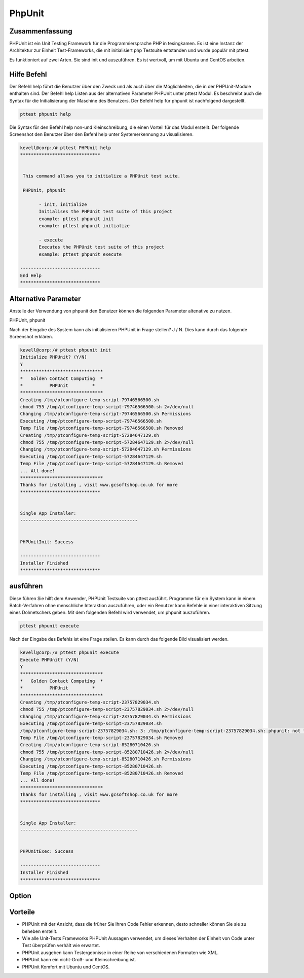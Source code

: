 ========
PhpUnit
========

Zusammenfassung
-------------------------

PHPUnit ist ein Unit Testing Framework für die Programmiersprache PHP in tesingkamen. Es ist eine Instanz der Architektur zur Einheit Test-Frameworks, die mit initialisiert php Testsuite entstanden und wurde populär mit pttest.

Es funktioniert auf zwei Arten. Sie sind init und auszuführen. Es ist wertvoll, um mit Ubuntu und CentOS arbeiten.

Hilfe Befehl
---------------

Der Befehl help führt die Benutzer über den Zweck und als auch über die Möglichkeiten, die in der PHPUnit-Module enthalten sind. Der Befehl help Listen aus der alternativen Parameter PHPUnit unter pttest Modul. Es beschreibt auch die Syntax für die Initialisierung der Maschine des Benutzers. Der Befehl help für phpunit ist nachfolgend dargestellt.

.. code-block:: bash
	
	pttest phpunit help

Die Syntax für den Befehl help non-und Kleinschreibung, die einen Vorteil für das Modul erstellt. Der folgende Screenshot den Benutzer über den Befehl help unter Systemerkennung zu visualisieren.

.. code-block:: bash

 kevell@corp:/# pttest PHPUnit help
 ******************************


  This command allows you to initialize a PHPUnit test suite.

  PHPUnit, phpunit

        - init, initialize
        Initialises the PHPUnit test suite of this project
        example: pttest phpunit init
        example: pttest phpunit initialize

        - execute
        Executes the PHPUnit test suite of this project
        example: pttest phpunit execute

 ------------------------------
 End Help
 ******************************

Alternative Parameter
---------------------------

Anstelle der Verwendung von phpunit den Benutzer können die folgenden Parameter altenative zu nutzen.

PHPUnit,  phpunit

Nach der Eingabe des System kann als initialisieren PHPUnit in Frage stellen? J / N. Dies kann durch das folgende Screenshot erklären.

.. code-block:: bash

 kevell@corp:/# pttest phpunit init
 Initialize PHPUnit? (Y/N) 
 Y
 *******************************
 *   Golden Contact Computing  *
 *          PHPUnit         *
 *******************************
 Creating /tmp/ptconfigure-temp-script-79746566500.sh
 chmod 755 /tmp/ptconfigure-temp-script-79746566500.sh 2>/dev/null
 Changing /tmp/ptconfigure-temp-script-79746566500.sh Permissions
 Executing /tmp/ptconfigure-temp-script-79746566500.sh
 Temp File /tmp/ptconfigure-temp-script-79746566500.sh Removed
 Creating /tmp/ptconfigure-temp-script-57284647129.sh
 chmod 755 /tmp/ptconfigure-temp-script-57284647129.sh 2>/dev/null
 Changing /tmp/ptconfigure-temp-script-57284647129.sh Permissions
 Executing /tmp/ptconfigure-temp-script-57284647129.sh
 Temp File /tmp/ptconfigure-temp-script-57284647129.sh Removed
 ... All done!
 *******************************
 Thanks for installing , visit www.gcsoftshop.co.uk for more
 ******************************


 Single App Installer:
 --------------------------------------------


 PHPUnitInit: Success

 ------------------------------
 Installer Finished
 ******************************

ausführen
-------------

Diese führen Sie hilft dem Anwender, PHPUnit Testsuite von pttest ausführt. Programme für ein System kann in einem Batch-Verfahren ohne menschliche Interaktion auszuführen, oder ein Benutzer kann Befehle in einer interaktiven Sitzung eines Dolmetschers geben. Mit dem folgenden Befehl wird verwendet, um phpunit auszuführen.

.. code-block:: bash

	pttest phpunit execute

Nach der Eingabe des Befehls ist eine Frage stellen. Es kann durch das folgende Bild visualisiert werden.

.. code-block:: bash

 kevell@corp:/# pttest phpunit execute
 Execute PHPUnit? (Y/N) 
 Y
 *******************************
 *   Golden Contact Computing  *
 *          PHPUnit         *
 *******************************
 Creating /tmp/ptconfigure-temp-script-23757829034.sh
 chmod 755 /tmp/ptconfigure-temp-script-23757829034.sh 2>/dev/null
 Changing /tmp/ptconfigure-temp-script-23757829034.sh Permissions
 Executing /tmp/ptconfigure-temp-script-23757829034.sh
 /tmp/ptconfigure-temp-script-23757829034.sh: 3: /tmp/ptconfigure-temp-script-23757829034.sh: phpunit: not found
 Temp File /tmp/ptconfigure-temp-script-23757829034.sh Removed
 Creating /tmp/ptconfigure-temp-script-85280710426.sh
 chmod 755 /tmp/ptconfigure-temp-script-85280710426.sh 2>/dev/null
 Changing /tmp/ptconfigure-temp-script-85280710426.sh Permissions
 Executing /tmp/ptconfigure-temp-script-85280710426.sh
 Temp File /tmp/ptconfigure-temp-script-85280710426.sh Removed
 ... All done!
 *******************************
 Thanks for installing , visit www.gcsoftshop.co.uk for more
 ******************************


 Single App Installer:
 --------------------------------------------


 PHPUnitExec: Success

 ------------------------------
 Installer Finished
 ******************************


Option
--------------


.. cssclass:: table-bordered

 +-----------------------------------+-----------+-----------------------------------------------+
 | Parameters                        | Option    | Kommentare                                    |
 +===================================+===========+===============================================+
 |Initialize Phpunit? (Y/N)          | Yes       | phpunit unter pttest initialisiert werden.    | 
 +-----------------------------------+-----------+-----------------------------------------------+
 |Execute Phpunit? (Y/N)             | Yes       | PHPUnit kann unter pttest ausgeführt werden.  |
 +-----------------------------------+-----------+-----------------------------------------------+
 |Initialize Phpunit/                | No        | Es kann den Bildschirm zu verlassen           |
 |Execute Phpunit? (Y/N)|            |           |                                               |
 +-----------------------------------+-----------+-----------------------------------------------+


Vorteile
----------

* PHPUnit mit der Ansicht, dass die früher Sie Ihren Code Fehler erkennen, desto schneller können Sie sie zu beheben erstellt.
* Wie alle Unit-Tests Frameworks PHPUnit Aussagen verwendet, um dieses Verhalten der Einheit von Code unter Test überprüfen verhält wie erwartet.
* PHPUnit ausgeben kann Testergebnisse in einer Reihe von verschiedenen Formaten wie XML.
* PHPUnit kann ein nicht-Groß- und Kleinschreibung ist.
* PHPUnit Komfort mit Ubuntu und CentOS.
